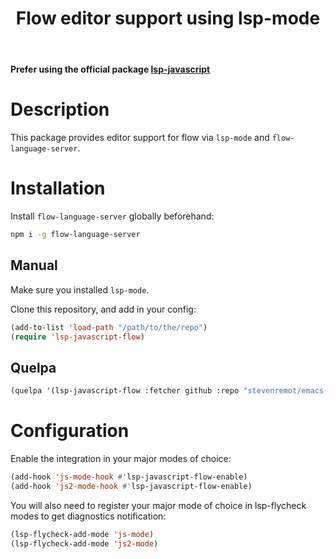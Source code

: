 #+TITLE: Flow editor support using lsp-mode

*Prefer using the official package [[https://github.com/emacs-lsp/lsp-javascript][lsp-javascript]]*

* Description

  This package provides editor support for flow via ~lsp-mode~ and
  ~flow-language-server~.

* Installation

  Install ~flow-language-server~ globally beforehand:

#+BEGIN_SRC sh
npm i -g flow-language-server
#+END_SRC

** Manual

   Make sure you installed ~lsp-mode~.

   Clone this repository, and add in your config:

#+BEGIN_SRC emacs-lisp
(add-to-list 'load-path "/path/to/the/repo")
(require 'lsp-javascript-flow)
#+END_SRC

** Quelpa

#+BEGIN_SRC emacs-lisp
(quelpa '(lsp-javascript-flow :fetcher github :repo "stevenremot/emacs-lsp-javascript-flow"))
#+END_SRC

* Configuration

  Enable the integration in your major modes of choice:

#+BEGIN_SRC emacs-lisp
(add-hook 'js-mode-hook #'lsp-javascript-flow-enable)
(add-hook 'js2-mode-hook #'lsp-javascript-flow-enable)
#+END_SRC

  You will also need to register your major mode of choice in lsp-flycheck modes
  to get diagnostics notification:

#+BEGIN_SRC emacs-lisp
(lsp-flycheck-add-mode 'js-mode)
(lsp-flycheck-add-mode 'js2-mode)
#+END_SRC
